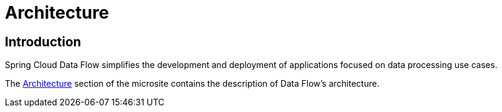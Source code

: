 [[architecture]]
= Architecture

[[arch-intro]]
== Introduction

Spring Cloud Data Flow simplifies the development and deployment of applications focused on data processing use cases.

The https://dataflow.spring.io/docs/concepts/architecture/[Architecture] section of the microsite contains the description of Data Flow's architecture.
